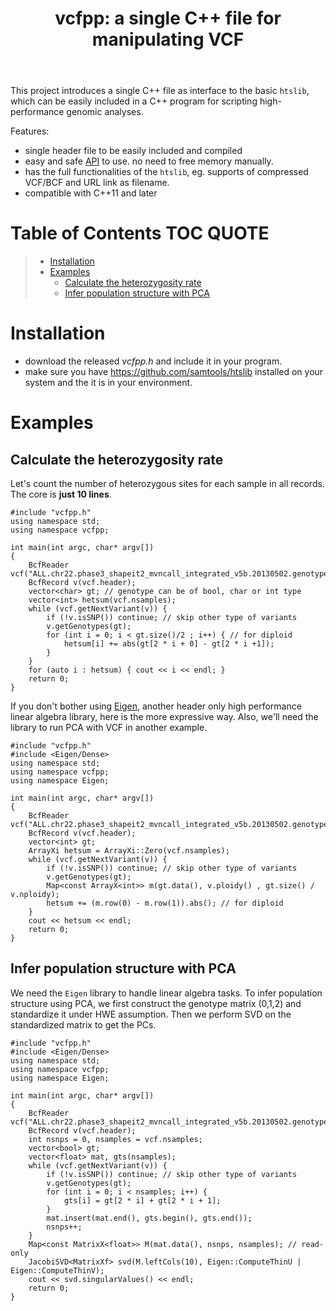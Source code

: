 #+TITLE: vcfpp: a single C++ file for manipulating VCF

[[https://github.com/Zilong-Li/vcfpp/actions/workflows/linux.yml/badge.svg]]
[[https://github.com/Zilong-Li/vcfpp/actions/workflows/mac.yml/badge.svg]]
[[https://www.cprogramming.com/c++11/what-is-c++0x.html][https://img.shields.io/badge/Language-C++0x-steelblue.svg]]
[[https://github.com/Zilong-Li/vcfpp/releases/latest][https://img.shields.io/github/v/release/Zilong-Li/vcfpp.svg]]
[[https://github.com/Zilong-Li/vcfpp/releases][https://img.shields.io/github/downloads/Zilong-Li/vcfpp/total.svg]]

This project introduces a single C++ file as interface to the basic =htslib=, which can be easily included in a C++ program
for scripting high-performance genomic analyses.

Features:
- single header file to be easily included and compiled
- easy and safe [[https://zilongli.org/proj/vcfpp/index.html][API]] to use. no need to free memory manually.
- has the full functionalities of the =htslib=, eg. supports of compressed VCF/BCF and URL link as filename.
- compatible with C++11 and later

* Table of Contents :TOC:QUOTE:
#+BEGIN_QUOTE
- [[#installation][Installation]]
- [[#examples][Examples]]
  - [[#calculate-the-heterozygosity-rate][Calculate the heterozygosity rate]]
  - [[#infer-population-structure-with-pca][Infer population structure with PCA]]
#+END_QUOTE

* Installation
- download the released [[vcfpp.h]] and include it in your program.
- make sure you have https://github.com/samtools/htslib installed on your system and the it is in your environment.
* Examples
** Calculate the heterozygosity rate

Let's count the number of heterozygous sites for each sample in all records. The core is *just 10 lines*.

#+begin_src C++
#include "vcfpp.h"
using namespace std;
using namespace vcfpp;

int main(int argc, char* argv[])
{
    BcfReader vcf("ALL.chr22.phase3_shapeit2_mvncall_integrated_v5b.20130502.genotypes.vcf.gz");
    BcfRecord v(vcf.header);
    vector<char> gt; // genotype can be of bool, char or int type
    vector<int> hetsum(vcf.nsamples);
    while (vcf.getNextVariant(v)) {
        if (!v.isSNP()) continue; // skip other type of variants
        v.getGenotypes(gt);
        for (int i = 0; i < gt.size()/2 ; i++) { // for diploid
            hetsum[i] += abs(gt[2 * i + 0] - gt[2 * i +1]);
        }
    }
    for (auto i : hetsum) { cout << i << endl; }
    return 0;
}
#+end_src

If you don't bother using [[https://eigen.tuxfamily.org/dox/index.html][Eigen]], another header only high performance linear algebra library, here is the more expressive way. Also, we'll need the library to run PCA with VCF in another example.

#+begin_src C++
#include "vcfpp.h"
#include <Eigen/Dense>
using namespace std;
using namespace vcfpp;
using namespace Eigen;

int main(int argc, char* argv[])
{
    BcfReader vcf("ALL.chr22.phase3_shapeit2_mvncall_integrated_v5b.20130502.genotypes.vcf.gz");
    BcfRecord v(vcf.header);
    vector<int> gt;
    ArrayXi hetsum = ArrayXi::Zero(vcf.nsamples);
    while (vcf.getNextVariant(v)) {
        if (!v.isSNP()) continue; // skip other type of variants
        v.getGenotypes(gt);
        Map<const ArrayX<int>> m(gt.data(), v.ploidy() , gt.size() / v.nploidy);
        hetsum += (m.row(0) - m.row(1)).abs(); // for diploid
    }
    cout << hetsum << endl;
    return 0;
}
#+end_src

** Infer population structure with PCA

We need the =Eigen= library to handle linear algebra tasks. To infer population structure using PCA, we first construct the genotype matrix (0,1,2) and standardize it under HWE assumption. Then we perform SVD on the standardized matrix to get the PCs.


#+begin_src C++
#include "vcfpp.h"
#include <Eigen/Dense>
using namespace std;
using namespace vcfpp;
using namespace Eigen;

int main(int argc, char* argv[])
{
    BcfReader vcf("ALL.chr22.phase3_shapeit2_mvncall_integrated_v5b.20130502.genotypes.vcf.gz");
    BcfRecord v(vcf.header);
    int nsnps = 0, nsamples = vcf.nsamples;
    vector<bool> gt;
    vector<float> mat, gts(nsamples);
    while (vcf.getNextVariant(v)) {
        if (!v.isSNP()) continue; // skip other type of variants
        v.getGenotypes(gt);
        for (int i = 0; i < nsamples; i++) {
            gts[i] = gt[2 * i] + gt[2 * i + 1];
        }
        mat.insert(mat.end(), gts.begin(), gts.end());
        nsnps++;
    }
    Map<const MatrixX<float>> M(mat.data(), nsnps, nsamples); // read-only
    JacobiSVD<MatrixXf> svd(M.leftCols(10), Eigen::ComputeThinU | Eigen::ComputeThinV);
    cout << svd.singularValues() << endl;
    return 0;
}
#+end_src
